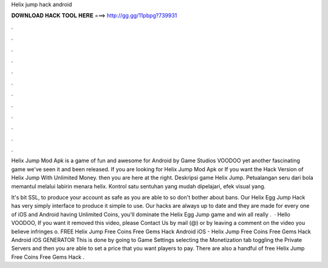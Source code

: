 Helix jump hack android



𝐃𝐎𝐖𝐍𝐋𝐎𝐀𝐃 𝐇𝐀𝐂𝐊 𝐓𝐎𝐎𝐋 𝐇𝐄𝐑𝐄 ===> http://gg.gg/11pbpg?739931



.



.



.



.



.



.



.



.



.



.



.



.

Helix Jump Mod Apk is a game of fun and awesome for Android by Game Studios VOODOO yet another fascinating game we've seen it and been released. If you are looking for Helix Jump Mod Apk or If you want the Hack Version of Helix Jump With Unlimited Money. then you are here at the right. Deskripsi game Helix Jump. Petualangan seru dari bola memantul melalui labirin menara helix. Kontrol satu sentuhan yang mudah dipelajari, efek visual yang.

It's bit SSL, to produce your account as safe as you are able to so don't bother about bans. Our Helix Egg Jump Hack has very simply interface to produce it simple to use. Our hacks are always up to date and they are made for every one of iOS and Android  having Unlimited Coins, you'll dominate the Helix Egg Jump game and win all  really .  · Hello VOODOO, If you want it removed this video, please Contact Us by mail (@) or by leaving a comment on the video you believe infringes o. FREE Helix Jump Free Coins Free Gems Hack Android iOS - Helix Jump Free Coins Free Gems Hack Android iOS GENERATOR This is done by going to Game Settings selecting the Monetization tab toggling the Private Servers and then you are able to set a price that you want players to pay. There are also a handful of free Helix Jump Free Coins Free Gems Hack .

